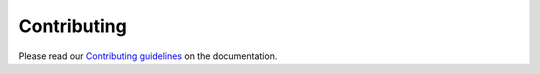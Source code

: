 Contributing
============

Please read our `Contributing guidelines
<http://netjsonconfig.openwisp.org/en/latest/general/contributing.html>`_
on the documentation.

